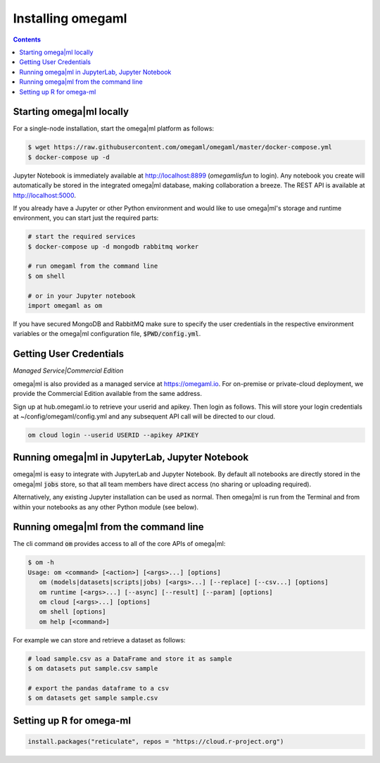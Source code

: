 Installing omegaml
==================

.. contents::


Starting omega|ml locally
-------------------------

For a single-node installation, start the omega|ml platform as follows:

.. code::

    $ wget https://raw.githubusercontent.com/omegaml/omegaml/master/docker-compose.yml
    $ docker-compose up -d

Jupyter Notebook is immediately available at http://localhost:8899 (`omegamlisfun` to login).
Any notebook you create will automatically be stored in the integrated omega|ml database, making collaboration a breeze.
The REST API is available at http://localhost:5000.

If you already have a Jupyter or other Python environment and would like to use omega|ml's storage and
runtime environment, you can start just the required parts:

.. code::

    # start the required services
    $ docker-compose up -d mongodb rabbitmq worker

    # run omegaml from the command line
    $ om shell

    # or in your Jupyter notebook
    import omegaml as om

If you have secured MongoDB and RabbitMQ make sure to specify the user credentials
in the respective environment variables or the omega|ml configuration file, :code:`$PWD/config.yml`.

Getting User Credentials
------------------------

*Managed Service|Commercial Edition*

omega|ml is also provided as a managed service at https://omegaml.io. For on-premise
or private-cloud deployment, we provide the Commercial Edition available from the same
address.

Sign up at hub.omegaml.io to retrieve your userid and apikey. Then login as
follows. This will store your login credentials at ~/config/omegaml/config.yml
and any subsequent API call will be directed to our cloud.

.. code:: bash

    om cloud login --userid USERID --apikey APIKEY


Running omega|ml in JupyterLab, Jupyter Notebook
------------------------------------------------

omega|ml is easy to integrate with JupyterLab and Jupyter Notebook. By default
all notebooks are directly stored in the omega|ml :code:`jobs` store, so that
all team members have direct access (no sharing or uploading required).

Alternatively, any existing Jupyter installation can be used as normal. Then
omega|ml is run from the Terminal and from within your notebooks as any other
Python module (see below).

Running omega|ml from the command line
--------------------------------------

The cli command :code:`om` provides access to all of the core APIs of omega|ml:

.. code:: bash

    $ om -h
    Usage: om <command> [<action>] [<args>...] [options]
       om (models|datasets|scripts|jobs) [<args>...] [--replace] [--csv...] [options]
       om runtime [<args>...] [--async] [--result] [--param] [options]
       om cloud [<args>...] [options]
       om shell [options]
       om help [<command>]

For example we can store and retrieve a dataset as follows:

.. code:: bash

    # load sample.csv as a DataFrame and store it as sample
    $ om datasets put sample.csv sample

    # export the pandas dataframe to a csv
    $ om datasets get sample sample.csv


Setting up R for omega-ml
-------------------------

.. code:: R

    install.packages("reticulate", repos = "https://cloud.r-project.org")
